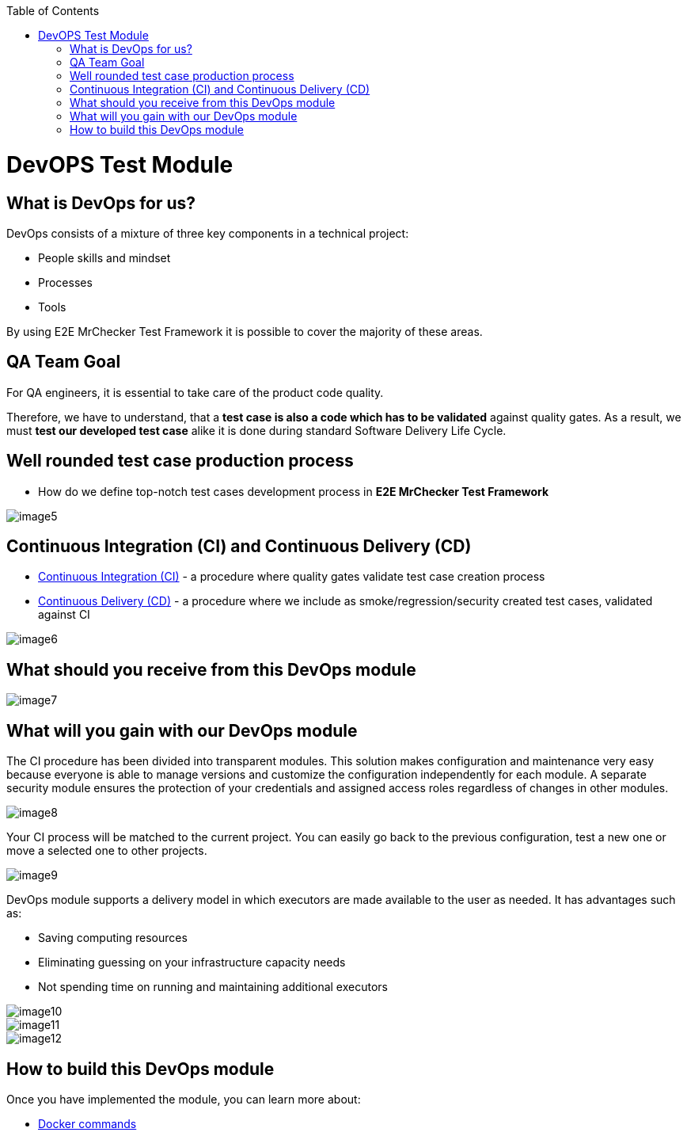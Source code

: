 :toc: macro

ifdef::env-github[]
:tip-caption: :bulb:
:note-caption: :information_source:
:important-caption: :heavy_exclamation_mark:
:caution-caption: :fire:
:warning-caption: :warning:
endif::[]

toc::[]
:idprefix:
:idseparator: -
:reproducible:
:source-highlighter: rouge
:listing-caption: Listing
= DevOPS Test Module

== What is DevOps for us?

DevOps consists of a mixture of three key components in a technical project:

* People skills and mindset
* Processes
* Tools

By using E2E MrChecker Test Framework it is possible to cover the majority of these areas.

== QA Team Goal

For QA engineers, it is essential to take care of the product code quality.

Therefore, we have to understand, that a *test case is also a code which has to be validated* against quality gates. As a result, we must *test our developed test case* alike it is done during standard Software Delivery Life Cycle.

== Well rounded test case production process

* How do we define top-notch test cases development process in *E2E MrChecker Test Framework*

image::images/image5.png[]

== Continuous Integration (CI) and Continuous Delivery (CD)

* https://github.com/devonfw/devonfw-testing/blob/develop/documentation/Who-Is-MrChecker/Test-Framework-Modules/DevOPS-Test-Module-Continuous-Integration-CI.asciidoc[Continuous Integration (CI)] - a procedure where quality gates validate test case creation process
* https://github.com/devonfw/devonfw-testing/blob/develop/documentation/Who-Is-MrChecker/Test-Framework-Modules/DevOPS-Test-Module-Continuous-Delivery-CD.asciidoc[Continuous Delivery (CD)] - a procedure where we include as smoke/regression/security created test cases, validated against CI

image::images/image6.png[]

== What should you receive from this DevOps module

image::images/image7.png[]

== What will you gain with our DevOps module

The CI procedure has been divided into transparent modules. This solution makes configuration and maintenance very easy because everyone is able to manage versions and customize the configuration independently for each module. A separate security module ensures the protection of your credentials and assigned access roles regardless of changes in other modules.

image::images/image8.png[]

Your CI process will be matched to the current project. You can easily go back to the previous configuration, test a new one or move a selected one to other projects.

image::images/image9.png[]

DevOps module supports a delivery model in which executors are made available to the user as needed. It has advantages such as:

* Saving computing resources
* Eliminating guessing on your infrastructure capacity needs
* Not spending time on running and maintaining additional executors

image::images/image10.png[]

image::images/image11.png[]

image::images/image12.png[]

== How to build this DevOps module

Once you have implemented the module, you can learn more about:

* https://github.com/devonfw/devonfw-testing/blob/develop/documentation/Who-Is-MrChecker/Test-Framework-Modules/DevOPS-Test-Module-Docker-commands.asciidoc[Docker commands]
